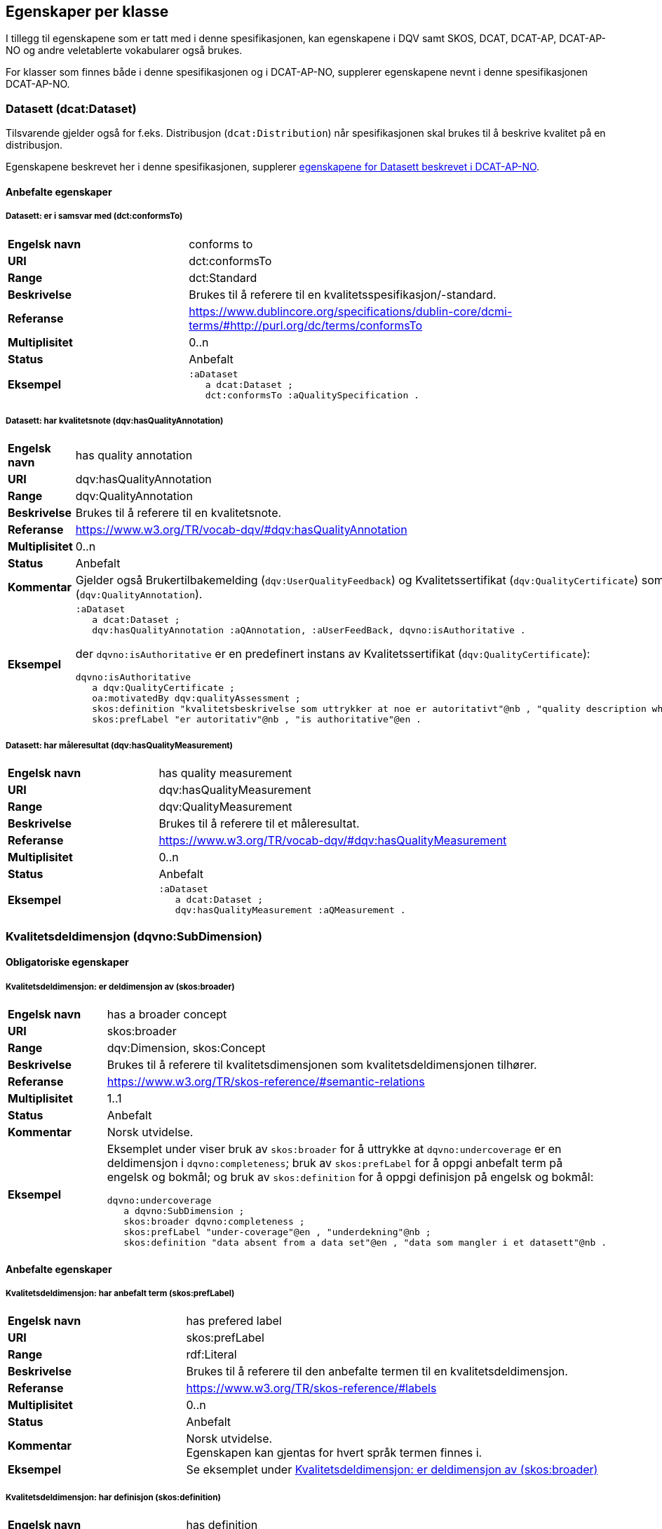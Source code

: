 == Egenskaper per klasse

I tillegg til egenskapene som er tatt med i denne spesifikasjonen, kan egenskapene i DQV samt SKOS, DCAT, DCAT-AP, DCAT-AP-NO og andre veletablerte vokabularer også brukes.

For klasser som finnes både i denne spesifikasjonen og i DCAT-AP-NO, supplerer egenskapene nevnt i denne spesifikasjonen DCAT-AP-NO.

=== Datasett (dcat:Dataset)

Tilsvarende gjelder også for f.eks. Distribusjon (`dcat:Distribution`) når spesifikasjonen skal brukes til å beskrive kvalitet på en distribusjon.

Egenskapene beskrevet her i denne spesifikasjonen, supplerer https://informasjonsforvaltning.github.io/dcat-ap-no/#_datasett[egenskapene for Datasett beskrevet i DCAT-AP-NO].

==== Anbefalte egenskaper

===== Datasett: er i samsvar med (dct:conformsTo) [[Datasett_erISamsvarMed]]

[cols="30s,70"]
|===
|Engelsk navn|conforms to
|URI|dct:conformsTo
|Range|dct:Standard
|Beskrivelse|Brukes til å referere til en kvalitetsspesifikasjon/-standard.
|Referanse|https://www.dublincore.org/specifications/dublin-core/dcmi-terms/#http://purl.org/dc/terms/conformsTo[https://www.dublincore.org/specifications/dublin-core/dcmi-terms/#http://purl.org/dc/terms/conformsTo]
|Multiplisitet|0..n
|Status|Anbefalt
|Eksempel a| [source]
----
:aDataset
   a dcat:Dataset ;
   dct:conformsTo :aQualitySpecification .
----
|===

===== Datasett: har kvalitetsnote (dqv:hasQualityAnnotation) [[Datasett_harKvalitetsnote]]

[cols="30s,70"]
|===
|Engelsk navn|has quality annotation
|URI|dqv:hasQualityAnnotation
|Range|dqv:QualityAnnotation
|Beskrivelse|Brukes til å referere til en kvalitetsnote.
|Referanse|https://www.w3.org/TR/vocab-dqv/#dqv:hasQualityAnnotation[https://www.w3.org/TR/vocab-dqv/#dqv:hasQualityAnnotation]
|Multiplisitet|0..n
|Status|Anbefalt
|Kommentar| Gjelder også Brukertilbakemelding (`dqv:UserQualityFeedback`) og Kvalitetssertifikat (`dqv:QualityCertificate`) som er subklasser av Kvalitetsnote (`dqv:QualityAnnotation`).
|Eksempel a| [source]
----
:aDataset
   a dcat:Dataset ;
   dqv:hasQualityAnnotation :aQAnnotation, :aUserFeedBack, dqvno:isAuthoritative .
----
der `dqvno:isAuthoritative` er en predefinert instans av Kvalitetssertifikat (`dqv:QualityCertificate`):
[souce]
----
dqvno:isAuthoritative
   a dqv:QualityCertificate ;
   oa:motivatedBy dqv:qualityAssessment ;
   skos:definition "kvalitetsbeskrivelse som uttrykker at noe er autoritativt"@nb , "quality description which states that something is authoritative"@en ;
   skos:prefLabel "er autoritativ"@nb , "is authoritative"@en .
----
|===

===== Datasett: har måleresultat (dqv:hasQualityMeasurement) [[Datasett_harMåleresultat]]

[cols="30s,70"]
|===
|Engelsk navn|has quality measurement
|URI|dqv:hasQualityMeasurement
|Range|dqv:QualityMeasurement
|Beskrivelse|Brukes til å referere til et måleresultat.
|Referanse|https://www.w3.org/TR/vocab-dqv/#dqv:hasQualityMeasurement[https://www.w3.org/TR/vocab-dqv/#dqv:hasQualityMeasurement]
|Multiplisitet|0..n
|Status|Anbefalt
|Eksempel a| [source]
----
:aDataset
   a dcat:Dataset ;
   dqv:hasQualityMeasurement :aQMeasurement .
----
|===

=== Kvalitetsdeldimensjon (dqvno:SubDimension)

==== Obligatoriske egenskaper

===== Kvalitetsdeldimensjon: er deldimensjon av (skos:broader) [[Kvalitetsdeldimensjon_erDeldimensjonAv]]

[cols="30s,70"]
|===
|Engelsk navn|has a broader concept
|URI|skos:broader
|Range|dqv:Dimension, skos:Concept
|Beskrivelse|Brukes til å referere til kvalitetsdimensjonen som kvalitetsdeldimensjonen tilhører.
|Referanse|https://www.w3.org/TR/skos-reference/#semantic-relations[https://www.w3.org/TR/skos-reference/#semantic-relations]
|Multiplisitet|1..1
|Status|Anbefalt
|Kommentar|Norsk utvidelse.
|Eksempel a|Eksemplet under viser bruk av `skos:broader` for å uttrykke at `dqvno:undercoverage` er en deldimensjon i `dqvno:completeness`; bruk av `skos:prefLabel` for å oppgi anbefalt term på engelsk og bokmål; og bruk av `skos:definition` for å oppgi definisjon på engelsk og bokmål:
[source]
----
dqvno:undercoverage
   a dqvno:SubDimension ;
   skos:broader dqvno:completeness ;
   skos:prefLabel "under-coverage"@en , "underdekning"@nb ;
   skos:definition "data absent from a data set"@en , "data som mangler i et datasett"@nb .
----
|===

==== Anbefalte egenskaper

===== Kvalitetsdeldimensjon: har anbefalt term (skos:prefLabel) [[Kvalitetsdeldimensjon_harAnbefaltTerm]]

[cols="30s,70"]
|===
|Engelsk navn|has prefered label
|URI|skos:prefLabel
|Range|rdf:Literal
|Beskrivelse|Brukes til å referere til den anbefalte termen til en kvalitetsdeldimensjon.
|Referanse|https://www.w3.org/TR/skos-reference/#labels[https://www.w3.org/TR/skos-reference/#labels]
|Multiplisitet|0..n
|Status|Anbefalt
|Kommentar|Norsk utvidelse. +
Egenskapen kan gjentas for hvert språk termen finnes i.
|Eksempel | Se eksemplet under <<Kvalitetsdeldimensjon: er deldimensjon av (skos:broader)>>
|===

===== Kvalitetsdeldimensjon: har definisjon (skos:definition) [[Kvalitetsdeldimensjon_harDefinisjon]]

[cols="30s,70"]
|===
|Engelsk navn|has definition
|URI|skos:definition
|Range|rdf:Literal
|Beskrivelse|Brukes til å referere til definisjonen av en kvalitetsdeldimensjon.
|Referanse|https://www.w3.org/TR/skos-reference/#notes[https://www.w3.org/TR/skos-reference/#notes]
|Multiplisitet|0..n
|Status|Anbefalt
|Kommentar|Norsk utvidelse. +
Egenskapen kan gjentas for hvert språk definisjonen finnes i.
|Eksempel | Se eksemplet under <<Kvalitetsdeldimensjon: er deldimensjon av (skos:broader)>>
|===

=== Kvalitetsdimension (dqv:Dimension)

==== Anbefalte egenskaper

===== Kvalitetsdimensjon: har anbefalt term (skos:prefLabel) [[Kvalitetsdimensjon_harAnbefaltTerm]]

[cols="30s,70"]
|===
|Engelsk navn|has prefered label
|URI|skos:prefLabel
|Range|rdf:Literal
|Beskrivelse|Brukes til å referere til den anbefalte termen til en kvalitetsdimensjon.
|Referanse|https://www.w3.org/TR/skos-reference/#labels[https://www.w3.org/TR/skos-reference/#labels]
|Multiplisitet|0..n
|Status|Anbefalt
|Kommentar|Norsk utvidelse. +
Egenskapen kan gjentas for hvert språk termen finnes i.
|Eksempel | Se tilsvarende eksempel under <<Kvalitetsdeldimensjon: er deldimensjon av (skos:broader)>>
|===

===== Kvalitetsdimensjon: har definisjon (skos:definition) [[Kvalitetsdimensjon_harDefinisjon]]

[cols="30s,70"]
|===
|Engelsk navn|has definition
|URI|skos:definition
|Range|rdf:Literal
|Beskrivelse|Brukes til å referere til definisjonen av en kvalitetsdimensjon.
|Referanse|https://www.w3.org/TR/skos-reference/#notes[https://www.w3.org/TR/skos-reference/#notes]
|Multiplisitet|0..n
|Status|Anbefalt
|Kommentar|Norsk utvidelse. +
Egenskapen kan gjentas for hvert språk definisjonen finnes i.
|Eksempel | Se tilsvarende eksempel under <<Kvalitetsdeldimensjon: er deldimensjon av (skos:broader)>>
|===

=== Kvalitetsmål (dqv:Metric)

==== Obligatoriske egenskaper

===== Kvalitetsmål: er i kvalitetsdeldimensjon (dqvno:inSubDimension) [[dqvno:inSumDimension]]

[cols="30s,70"]
|===
|Engelsk navn|is in subdimension
|URI|dqvno:inSubDimension
|Subklasse av| dqv:inDimension
|Range|dqvno:SubDimension
|Beskrivelse|Brukes til å referere til kvalitetsdeldimensjonen som kvalitetsmålet hører til.
|Referanse|
|Multiplisitet|1..1
|Status|Anbefalt
|Kommentar|Norsk utvidelse. +
Denne egenskapen skal referere til én instans av en kvalitetsdeldimensjon.
|Eksempel a| [source]
----
:aQMetric
   a dqv:Metric;
   dqvno:inSubDimension dqvno:undercoverage .
----
|===

==== Anbefalte egenskaper

===== Kvalitetsmål: har forventet datatype (dqv:expectedDataType) [[Kvalitetsmål_harForventetDatatype]]

[cols="30s,70"]
|===
|Engelsk navn|expected data type
|URI|dqv:expectedDataType
|Range|xsd:anySimpleType
|Beskrivelse|Brukes til å referere til forventet datatype av et måleresultat.
|Referanse|https://www.w3.org/TR/vocab-dqv/#dqv:expectedDataType[https://www.w3.org/TR/vocab-dqv/#dqv:expectedDataType]
|Multiplisitet|0..1
|Status|Anbefalt
|Eksempel a| [source]
----
:missingObjects
   a dqv:Metric ;
   dqv:expectedDataType xsd:boolean .

:numberOfMissingObjects
   a dqv:Metric ;
   dqv:expectedDataType xsd:nonNegativeInteger .
----
|===

===== Kvalitetsmål: har anbefalt term (skos:prefLabel) [[Kvalitetsmål_harAnbefaltTerm]]

[cols="30s,70"]
|===
|Engelsk navn|has prefered label
|URI|skos:prefLabel
|Range|rdf:Literal
|Beskrivelse|Brukes til å referere til den anbefalte termen til et kvalitetsmål.
|Referanse|https://www.w3.org/TR/skos-reference/#labels[https://www.w3.org/TR/skos-reference/#labels]
|Multiplisitet|0..n
|Status|Anbefalt
|Kommentar|Norsk utvidelse. +
Egenskapen kan gjentas for hvert språk termen finnes i.
|Eksempel | Se tilsvarende eksempel under <<Kvalitetsdeldimensjon: er deldimensjon av (skos:broader)>>
|===

===== Kvalitetsmål: har definisjon (skos:definition) [[Kvalitetsmål_harDefinisjon]]

[cols="30s,70"]
|===
|Engelsk navn|has definition
|URI|skos:definition
|Range|rdf:Literal
|Beskrivelse|Brukes til å referere til definisjonen av et kvalitetsmål.
|Referanse|https://www.w3.org/TR/skos-reference/#notes[https://www.w3.org/TR/skos-reference/#notes]
|Multiplisitet|0..n
|Status|Anbefalt
|Kommentar|Norsk utvidelse. +
Egenskapen kan gjentas for hvert språk definisjonen finnes i.
|Eksempel | Se tilsvarende eksempel under <<Kvalitetsdeldimensjon: er deldimensjon av (skos:broader)>>
|===

=== Kvalitetsnote (dqv:QualityAnnotation)

Tilsvarende gjelder også for <<klasse-brukertilbakemelding, Brukertilbakemelding>> (`dqv:UserFeedback`) og <<klasse-kvalitetssertifikat, Kvalitetssertifikat>> (`dqv:QualityCertificate`) som er subklasser av Kvalitetsnote (`dqv:QualityAnnotation`).

==== Obligatoriske egenskaper

===== Kvalitetsnote: er motivert av (oa:motivatedBy) [[Kvalitetsnote_erMotivertAv]]

[cols="30s,70"]
|===
|Engelsk navn|is motivated by
|URI|oa:motivatedBy
|Range|oa:Motivation
|Beskrivelse|Brukes til å referere til beskrivelse av motivasjonen.
|Referanse|https://www.w3.org/TR/annotation-vocab/#motivatedby[https://www.w3.org/TR/annotation-vocab/#motivatedby]
|Multiplisitet|1..n
|Status|Obligatorisk
|Kommentar|I henhold til DQV skal en `dqv:QualityAnnotation` alltid ha en `oa:motivatedBy` med en instans av `oa:Motivation`, og instansen er https://www.w3.org/TR/vocab-dqv/#dqv:qualityAssessment[`dqv:qualityAssessment`].
|Eksempel a| [source]
----
:aQAnnotation
   a dqv:QualityAnnotation ;
   oa:motivatedBy dqv:qualityAssessment .
----
|===

==== Anbefalte egenskaper

===== Kvalitetsnote: er i kvalitetsdimensjon (dqv:inDimension) [[Kvalitetsnote_erIKvalitetsdimensjon]]

[cols="30s,70"]
|===
|Engelsk navn|is in dimension
|URI|dqv:inDimension
|Range|dqv:Dimension
|Beskrivelse|Brukes til å referere til en kvalitetsdimensjon.
|Referanse|https://www.w3.org/TR/vocab-dqv/#dqv:inDimension[https://www.w3.org/TR/vocab-dqv/#dqv:inDimension]
|Multiplisitet|0..n
|Status|Anbefalt
|Eksempel a| [source]
----
:aQAnnotation
   a dqv:QualityAnnotation ;
   oa:motivatedBy dqv:qualityAssessment ;
   dqv:inDimension dqvno:completeness .
----
|===

===== Kvalitetsnote: har tekstdel (oa:hasBody) [[Kvalitetsnote_harTekstdel]]

[cols="30s,70"]
|===
|Engelsk navn|has body
|URI|oa:hasBody
|Range|oa:TextualBody
|Beskrivelse|Brukes til å referere til en tekstdel i en kvalitetsnote.
|Referanse|https://www.w3.org/TR/annotation-vocab/#hasbody[https://www.w3.org/TR/annotation-vocab/#hasbody]
|Multiplisitet|0..n
|Status|Anbefalt
|Eksempel a| [source]
----
:aQAnnotation
   a dqv:QualityAnnotation ;
   oa:motivatedBy dqv:qualityAssessment ;
   oa:hasBody :aTextBody ;
   dqv:inDimension dqvno:completeness .

:aTextBody
   a oa:TextualBody ;
   rdf:value “Statistisk sett mangler det 1,23% av objektene i datasettet” ;
   dc:language "en" ;
   dc:format "text/plain" .
----
|===

==== Valgfrie egenskaper

===== Kvalitetsnote: har merknad (rdfs:comment) [[Kvalitetsnote_harMerknad]]

[cols="30s,70"]
|===
|Engelsk navn|has comment
|URI|rdfs:comment
|Range|rdfs:Literal
|Beskrivelse|Brukes til å referere til en fritekstmerknad.
|Referanse|https://www.w3.org/TR/rdf-schema/#ch_comment[https://www.w3.org/TR/rdf-schema/#ch_comment]
|Multiplisitet|0..n
|Status|Valgfri
|Kommentar|Norsk utvidelse. For å kunne ha fritekstkommentarer.
|===

===== Kvalitetsnote: har mål (oa:hasTarget) [[Kvalitetsnote_harMål]]

[cols="30s,70"]
|===
|Engelsk navn|has target
|URI|oa:hasTarget
|Range|dcat:Resource
|Beskrivelse|Brukes til å referere til ressursen som kvalitetsnoten er for.
|Referanse|https://www.w3.org/TR/annotation-vocab/#hastarget[https://www.w3.org/TR/annotation-vocab/#hastarget]
|Multiplisitet|0..1
|Status|Valgfri
|===

=== Måleresultat (dqv:QualityMeasurement)

==== Obligatoriske egenskaper

===== Måleresultat: er måleresultat av (dqv:isMeasurementOf) [[Måleresultat_erMåleresultatAv]]

[cols="30s,70"]
|===
|Engelsk navn|is measurement of
|URI|dqv:isMeasurementOf
|Range|dqv:Metric
|Beskrivelse|Brukes til å referere til et kvalitetsmål.
|Referanse|https://www.w3.org/TR/vocab-dqv/#dqv:isMeasurementOf[https://www.w3.org/TR/vocab-dqv/#dqv:isMeasurementOf]
|Multiplisitet|1..1
|Status|Obligatorisk
|Eksempel a| [source]
----
:aQMeasurement
   a dqv:QualityMeasurement ;
   dqv:isMeasurementOf dqvno:missingObjects ;
   dqv:value “true”^^xsd:boolean .
----
|===

==== Anbefalte egenskaper

===== Måleresultat: har verdi (dqv:value) [[Måleresultat_harVerdi]]

[cols="30s,70"]
|===
|Engelsk navn|has value
|URI|dqv:value
|Range|xsd:boolean, xsd:double, xsd:nonNagativeInteger, rdfs:Literal
|Beskrivelse|Brukes til å referere til verdien av et måleresultat.
|Referanse|https://www.w3.org/TR/vocab-dqv/#dqv:value[https://www.w3.org/TR/vocab-dqv/#dqv:value]
|Multiplisitet|0..1
|Status|Anbefalt
|Eksempel | Se eksemplet under <<Måleresultat: er måleresultat av (dqv:isMeasurementOf)>>
|===

==== Valgfrie egenskaper

===== Måleresultat: har merknad (rdfs:comment) [[Måleresultat_harMerknad]]

[cols="30s,70"]
|===
|Engelsk navn|has comment
|URI|rdfs:comment
|Range|rdfs:Literal
|Beskrivelse|Brukes til å referere til en fritekstmerknad.
|Referanse|https://www.w3.org/TR/rdf-schema/#ch_comment[https://www.w3.org/TR/rdf-schema/#ch_comment]
|Multiplisitet|0..n
|Status|Valgfri
|Kommentar|Norsk utvidelse. For å kunne ha fritekstkommentarer.
|Eksempel a| [source]
----
:aQMeasurement
   a dqv:QualityMeasurement;
   dqv:isMeasurementOf dqvno:missingObjects ;
   dqv:value “false”^^xsd:boolean ;
   rdfs:comment “Datasettet skal være komplett. Erfaringsmessig vil det imidlertid være 1 dags forsinkelse før alle objektene er tatt med i datasettet.”@nb .
----
|===

=== Standard/spesifikasjon (dct:Standard)

==== Obligatoriske egenskaper

===== Standard/spesifikasjon: har tittel (dct:title) [[Standard_harTittel]]

[cols="30s,70"]
|===
|Engelsk navn|has title
|URI|dct:title
|Range|rdfs:Literal
|Beskrivelse|Brukes til å referere til tittelen til standarden/spesifikasjonen.
|Referanse|https://www.w3.org/TR/rdf-schema/#ch_comment[https://www.w3.org/TR/rdf-schema/#ch_comment]
|Multiplisitet|1..n
|Status|Obligatorisk
|Kommentar|Norsk utvidelse. For å kunne ha tittel til standard/spesifikasjon. +
Egenskapen kan gjentas for hvert språk tittelen finnes i.
|===

==== Anbefalte egenskaper

===== Standard/spesifikasjon: er i kvalitetsdimensjon (dqv:inDimension) [[Standard_erIKvalitetsdimensjon]]

[cols="30s,70"]
|===
|Engelsk navn|is in dimension
|URI|dqv:inDimension
|Range|dqv:Dimension
|Beskrivelse|Brukes til å referere til en kvalitetsdimensjon som standarden/spesifikasjonen dekker.
|Referanse|https://www.w3.org/TR/vocab-dqv/#dqv:inDimension[https://www.w3.org/TR/vocab-dqv/#dqv:inDimension]
|Multiplisitet|0..n
|Status|Anbefalt
|Eksempel a| [source]
----
:aQSpecification
   a dct:Standard;
   dqv:inDimension dqvno:completeness, dqvno:accuracy .
----
|===

===== Standard/spesifikasjon: har referanse (rdfs:seeAlso) [[Standard_harReferanse]]

[cols="30s,70"]
|===
|Engelsk navn|has reference
|URI|rdfs:seeAlso
|Range|rdfs:Resource
|Beskrivelse|Brukes til å referere til en referanse til standarden/spesifikasjonen.
|Referanse|https://www.w3.org/TR/rdf-schema/#ch_seealso[https://www.w3.org/TR/rdf-schema/#ch_seealso]
|Multiplisitet|0..n
|Status|Anbefalt
|Kommentar|Norsk utvidelse. For å kunne ha referanse til standard/spesifikasjon.
|===

==== Valgfrie egenskaper

===== Standard/spesifikasjon: har merknad (rdfs:comment) [[Standard_harMerknad]]

[cols="30s,70"]
|===
|Engelsk navn|has comment
|URI|rdfs:comment
|Range|rdfs:Literal
|Beskrivelse|Brukes til å referere til en fritekstmerknad.
|Referanse|https://www.w3.org/TR/rdf-schema/#ch_comment[https://www.w3.org/TR/rdf-schema/#ch_comment]
|Multiplisitet|0..n
|Status|Valgfri
|Kommentar|Norsk utvidelse. For å kunne ha fritekstkommentarer.
|===

===== Standard/spesifikasjon: har versjonsnummer (owl:versionInfo) [[Standard_harVersjonsnr]]

[cols="30s,70"]
|===
|Engelsk navn|has versjon number
|URI|owl:versionInfo
|Range|rdfs:Literal
|Beskrivelse|Brukes til å referere til versjonsnummer.
|Referanse|https://www.w3.org/TR/owl-ref/#versionInfo-def
|Multiplisitet|0..1
|Status|Valgfri
|Kommentar|Norsk utvidelse. For å kunne refefere til versjonsnummer.
|===

=== Tekstdel (oa:TextualBody)

==== Obligatoriske egenskaper

===== Textdel: har verdi (rdfs:value) [[Tekstdel_harVerdi]]

[cols="30s,70"]
|===
|Engelsk navn|har value
|URI|rdfs:value
|Range|rdfs:Resource
|Beskrivelse|Brukes til å referere til selve teksten i en tekstdel.
|Referanse|https://www.w3.org/TR/rdf-schema/#ch_value[https://www.w3.org/TR/rdf-schema/#ch_value]
|Multiplisitet|1..n
|Status|Obligatorisk
|Eksempel a| [source]
----
:aPlainText
   a oa:TextualBody ;
   rdfs:value “en tekst” ;
   dct:language “nb” ;
   dct:format “text/plan” .
----
|===

==== Anbefalte egenskaper

===== Tekstdel: er i format [[Tekstdel_erIFormat]]

[cols="30s,70"]
|===
|Engelsk navn|format
|URI|dct:format
|Range|dct:MediaType
|Beskrivelse|Brukes til å referere til formatet som en gitt tekst er skrevet i.
|Referanse|http://purl.org/dc/terms/format[http://purl.org/dc/terms/format]
|Multiplisitet|0..1
|Status|Anbefalt
|Eksempel|Se eksemplet under <<Textdel: har verdi (rdfs:value)>>.
|===

===== Tekstdel: er i språk/målform [[Tekstdel_erISpråk]]

[cols="30s,70"]
|===
|Engelsk navn|language
|URI|dct:language
|Range|dct:LinguisticSystem
|Beskrivelse|Brukes til å referere til språk/målform som en gitt tekst er skrevet i.
|Referanse|http://purl.org/dc/terms/language[http://purl.org/dc/terms/language]
|Multiplisitet|0..1
|Status|Anbefalt
|Eksempel|Se eksemplet under <<Textdel: har verdi (rdfs:value)>>.
|===
